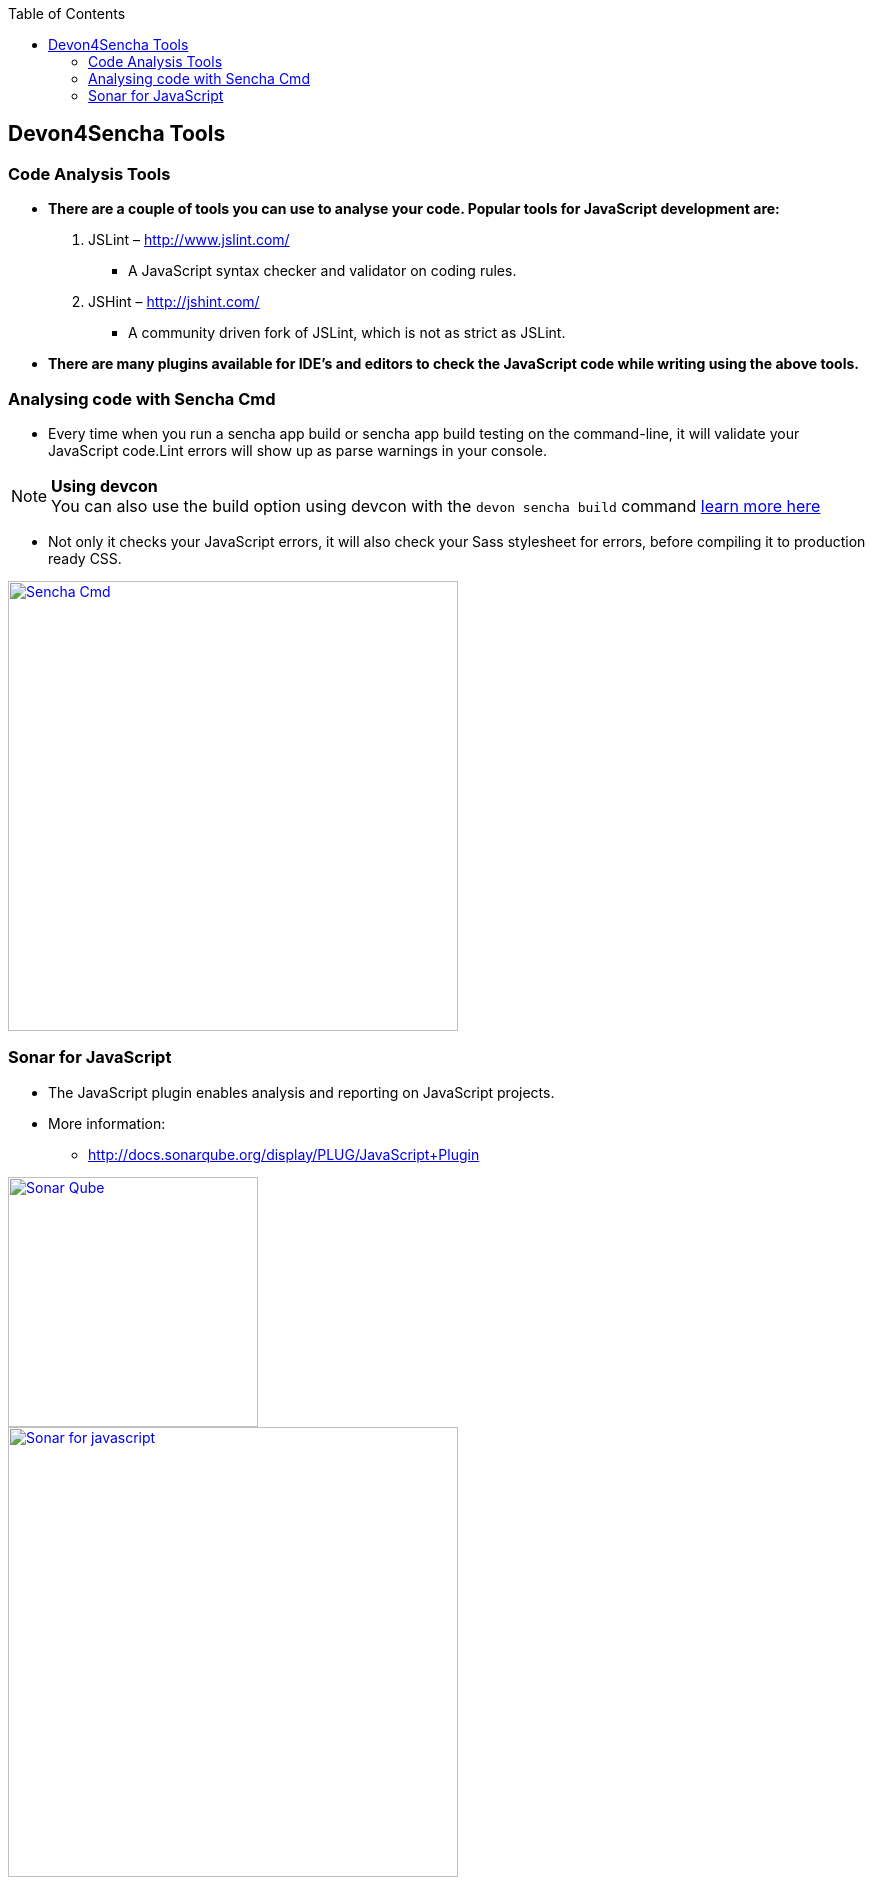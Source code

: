 :toc: macro
toc::[]

:doctype: book
:reproducible:
:source-highlighter: rouge
:listing-caption: Listing

== Devon4Sencha Tools

=== Code Analysis Tools

- *There are a couple of tools you can
use to analyse
your code. Popular tools for JavaScript development are:*


1. JSLint – http://www.jslint.com/[http://www.jslint.com/]

* A JavaScript syntax checker and validator on coding rules.

2. JSHint – http://jshint.com/[http://jshint.com/]

* A community driven fork of JSLint, which is not as
strict as JSLint.



- *There are many plugins available for IDE’s and editors to check the JavaScript code while writing using the above tools.*

=== Analysing code with Sencha Cmd

- Every time when you run a sencha app build or sencha
app build testing on the command-line, it will validate your JavaScript code.Lint errors will show up as parse warnings in your console.

.*Using devcon*
[NOTE]
You can also use the build option using devcon with the `devon sencha build` command <<sencha build,learn more here>>

- Not only it checks your JavaScript errors, it will also check your Sass stylesheet for errors, before compiling it to production ready CSS.

image::images/devon4sencha-badPractices/tools/analyzing-code-with-sencha-cmd.png[Sencha Cmd,width="450",link="images/devon4sencha-badPractices/tools/analyzing-code-with-sencha-cmd.png"]

=== Sonar for JavaScript
- The JavaScript plugin enables analysis and reporting on JavaScript projects.

- More information: 
* http://docs.sonarqube.org/display/PLUG/JavaScript+Plugin[http://docs.sonarqube.org/display/PLUG/JavaScript+Plugin]

image::images/devon4sencha-badPractices/tools/sonar-qube.png[Sonar Qube,align="center",width="250",link="images/devon4sencha-badPractices/tools/sonar-qube.png"]

image::images/devon4sencha-badPractices/tools/sonar-for-javascript.png[Sonar for javascript,width="450",link="images/devon4sencha-badPractices/tools/sonar-for-javascript.png"]

